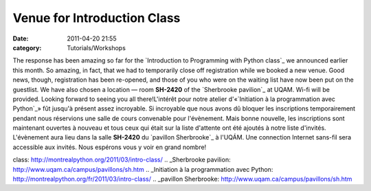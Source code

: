 Venue for Introduction Class
############################
:date: 2011-04-20 21:55
:category: Tutorials/Workshops

The response has been amazing so far for the `Introduction to
Programming with Python class`_ we announced earlier this month. So
amazing, in fact, that we had to temporarily close off registration
while we booked a new venue. Good news, though, registration has been
re-opened, and those of you who were on the waiting list have now been
put on the guestlist. We have also chosen a location — room **SH-2420**
of the `Sherbrooke pavilion`_ at UQAM. Wi-fi will be provided. Looking
forward to seeing you all there!L'intérêt pour notre atelier
d'«`Initiation à la programmation avec Python`_» fût jusqu'à présent
assez incroyable. Si incroyable que nous avons dû bloquer les
inscriptions temporairement pendant nous réservions une salle de cours
convenable pour l'évènement. Mais bonne nouvelle, les inscriptions sont
maintenant ouvertes à nouveau et tous ceux qui était sur la liste
d'attente ont été ajoutés à notre liste d'invités. L'évènement aura lieu
dans la salle **SH-2420** du `pavillon Sherbrooke`_ à l'UQÁM. Une
connection Internet sans-fil sera accessible aux invités. Nous espérons
vous y voir en grand nombre!

.. _Introduction to Programming with Python
class: http://montrealpython.org/2011/03/intro-class/
.. _Sherbrooke pavilion: http://www.uqam.ca/campus/pavillons/sh.htm
.. _Initiation à la programmation avec
Python: http://montrealpython.org/fr/2011/03/intro-class/
.. _pavillon Sherbrooke: http://www.uqam.ca/campus/pavillons/sh.htm
